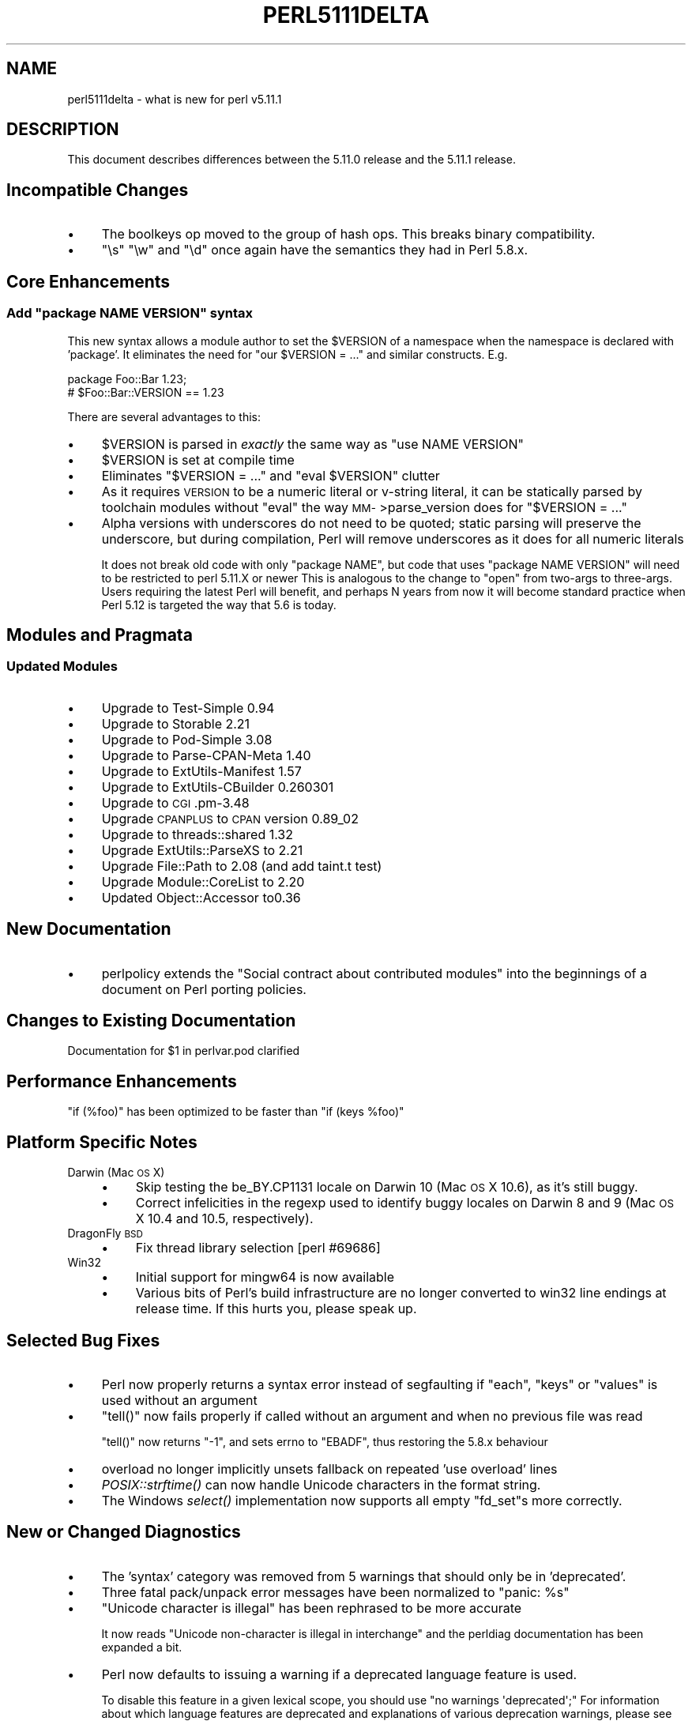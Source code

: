 .\" Automatically generated by Pod::Man 2.23 (Pod::Simple 3.14)
.\"
.\" Standard preamble:
.\" ========================================================================
.de Sp \" Vertical space (when we can't use .PP)
.if t .sp .5v
.if n .sp
..
.de Vb \" Begin verbatim text
.ft CW
.nf
.ne \\$1
..
.de Ve \" End verbatim text
.ft R
.fi
..
.\" Set up some character translations and predefined strings.  \*(-- will
.\" give an unbreakable dash, \*(PI will give pi, \*(L" will give a left
.\" double quote, and \*(R" will give a right double quote.  \*(C+ will
.\" give a nicer C++.  Capital omega is used to do unbreakable dashes and
.\" therefore won't be available.  \*(C` and \*(C' expand to `' in nroff,
.\" nothing in troff, for use with C<>.
.tr \(*W-
.ds C+ C\v'-.1v'\h'-1p'\s-2+\h'-1p'+\s0\v'.1v'\h'-1p'
.ie n \{\
.    ds -- \(*W-
.    ds PI pi
.    if (\n(.H=4u)&(1m=24u) .ds -- \(*W\h'-12u'\(*W\h'-12u'-\" diablo 10 pitch
.    if (\n(.H=4u)&(1m=20u) .ds -- \(*W\h'-12u'\(*W\h'-8u'-\"  diablo 12 pitch
.    ds L" ""
.    ds R" ""
.    ds C` ""
.    ds C' ""
'br\}
.el\{\
.    ds -- \|\(em\|
.    ds PI \(*p
.    ds L" ``
.    ds R" ''
'br\}
.\"
.\" Escape single quotes in literal strings from groff's Unicode transform.
.ie \n(.g .ds Aq \(aq
.el       .ds Aq '
.\"
.\" If the F register is turned on, we'll generate index entries on stderr for
.\" titles (.TH), headers (.SH), subsections (.SS), items (.Ip), and index
.\" entries marked with X<> in POD.  Of course, you'll have to process the
.\" output yourself in some meaningful fashion.
.ie \nF \{\
.    de IX
.    tm Index:\\$1\t\\n%\t"\\$2"
..
.    nr % 0
.    rr F
.\}
.el \{\
.    de IX
..
.\}
.\"
.\" Accent mark definitions (@(#)ms.acc 1.5 88/02/08 SMI; from UCB 4.2).
.\" Fear.  Run.  Save yourself.  No user-serviceable parts.
.    \" fudge factors for nroff and troff
.if n \{\
.    ds #H 0
.    ds #V .8m
.    ds #F .3m
.    ds #[ \f1
.    ds #] \fP
.\}
.if t \{\
.    ds #H ((1u-(\\\\n(.fu%2u))*.13m)
.    ds #V .6m
.    ds #F 0
.    ds #[ \&
.    ds #] \&
.\}
.    \" simple accents for nroff and troff
.if n \{\
.    ds ' \&
.    ds ` \&
.    ds ^ \&
.    ds , \&
.    ds ~ ~
.    ds /
.\}
.if t \{\
.    ds ' \\k:\h'-(\\n(.wu*8/10-\*(#H)'\'\h"|\\n:u"
.    ds ` \\k:\h'-(\\n(.wu*8/10-\*(#H)'\`\h'|\\n:u'
.    ds ^ \\k:\h'-(\\n(.wu*10/11-\*(#H)'^\h'|\\n:u'
.    ds , \\k:\h'-(\\n(.wu*8/10)',\h'|\\n:u'
.    ds ~ \\k:\h'-(\\n(.wu-\*(#H-.1m)'~\h'|\\n:u'
.    ds / \\k:\h'-(\\n(.wu*8/10-\*(#H)'\z\(sl\h'|\\n:u'
.\}
.    \" troff and (daisy-wheel) nroff accents
.ds : \\k:\h'-(\\n(.wu*8/10-\*(#H+.1m+\*(#F)'\v'-\*(#V'\z.\h'.2m+\*(#F'.\h'|\\n:u'\v'\*(#V'
.ds 8 \h'\*(#H'\(*b\h'-\*(#H'
.ds o \\k:\h'-(\\n(.wu+\w'\(de'u-\*(#H)/2u'\v'-.3n'\*(#[\z\(de\v'.3n'\h'|\\n:u'\*(#]
.ds d- \h'\*(#H'\(pd\h'-\w'~'u'\v'-.25m'\f2\(hy\fP\v'.25m'\h'-\*(#H'
.ds D- D\\k:\h'-\w'D'u'\v'-.11m'\z\(hy\v'.11m'\h'|\\n:u'
.ds th \*(#[\v'.3m'\s+1I\s-1\v'-.3m'\h'-(\w'I'u*2/3)'\s-1o\s+1\*(#]
.ds Th \*(#[\s+2I\s-2\h'-\w'I'u*3/5'\v'-.3m'o\v'.3m'\*(#]
.ds ae a\h'-(\w'a'u*4/10)'e
.ds Ae A\h'-(\w'A'u*4/10)'E
.    \" corrections for vroff
.if v .ds ~ \\k:\h'-(\\n(.wu*9/10-\*(#H)'\s-2\u~\d\s+2\h'|\\n:u'
.if v .ds ^ \\k:\h'-(\\n(.wu*10/11-\*(#H)'\v'-.4m'^\v'.4m'\h'|\\n:u'
.    \" for low resolution devices (crt and lpr)
.if \n(.H>23 .if \n(.V>19 \
\{\
.    ds : e
.    ds 8 ss
.    ds o a
.    ds d- d\h'-1'\(ga
.    ds D- D\h'-1'\(hy
.    ds th \o'bp'
.    ds Th \o'LP'
.    ds ae ae
.    ds Ae AE
.\}
.rm #[ #] #H #V #F C
.\" ========================================================================
.\"
.IX Title "PERL5111DELTA 1"
.TH PERL5111DELTA 1 "2011-01-03" "perl v5.12.3" "Perl Programmers Reference Guide"
.\" For nroff, turn off justification.  Always turn off hyphenation; it makes
.\" way too many mistakes in technical documents.
.if n .ad l
.nh
.SH "NAME"
perl5111delta \- what is new for perl v5.11.1
.SH "DESCRIPTION"
.IX Header "DESCRIPTION"
This document describes differences between the 5.11.0 release and
the 5.11.1 release.
.SH "Incompatible Changes"
.IX Header "Incompatible Changes"
.IP "\(bu" 4
The boolkeys op moved to the group of hash ops. This breaks binary compatibility.
.IP "\(bu" 4
\&\f(CW\*(C`\es\*(C'\fR \f(CW\*(C`\ew\*(C'\fR and \f(CW\*(C`\ed\*(C'\fR once again have the semantics they had in Perl 5.8.x.
.SH "Core Enhancements"
.IX Header "Core Enhancements"
.ie n .SS "Add ""package NAME VERSION"" syntax"
.el .SS "Add \f(CWpackage NAME VERSION\fP syntax"
.IX Subsection "Add package NAME VERSION syntax"
This new syntax allows a module author to set the \f(CW$VERSION\fR of a namespace
when the namespace is declared with 'package'.  It eliminates the need
for \f(CW\*(C`our $VERSION = ...\*(C'\fR and similar constructs.  E.g.
.PP
.Vb 2
\&      package Foo::Bar 1.23;
\&      # $Foo::Bar::VERSION == 1.23
.Ve
.PP
There are several advantages to this:
.IP "\(bu" 4
\&\f(CW$VERSION\fR is parsed in \fIexactly\fR the same way as \f(CW\*(C`use NAME VERSION\*(C'\fR
.IP "\(bu" 4
\&\f(CW$VERSION\fR is set at compile time
.IP "\(bu" 4
Eliminates \f(CW\*(C`$VERSION = ...\*(C'\fR and \f(CW\*(C`eval $VERSION\*(C'\fR clutter
.IP "\(bu" 4
As it requires \s-1VERSION\s0 to be a numeric literal or v\-string
literal, it can be statically parsed by toolchain modules
without \f(CW\*(C`eval\*(C'\fR the way \s-1MM\-\s0>parse_version does for \f(CW\*(C`$VERSION = ...\*(C'\fR
.IP "\(bu" 4
Alpha versions with underscores do not need to be quoted; static
parsing will preserve the underscore, but during compilation, Perl
will remove underscores as it does for all numeric literals
.Sp
It does not break old code with only \f(CW\*(C`package NAME\*(C'\fR, but code that uses
\&\f(CW\*(C`package NAME VERSION\*(C'\fR will need to be restricted to perl 5.11.X or newer
This is analogous to the change to \f(CW\*(C`open\*(C'\fR from two-args to three-args.
Users requiring the latest Perl will benefit, and perhaps N years from
now it will become standard practice when Perl 5.12 is targeted the way
that 5.6 is today.
.SH "Modules and Pragmata"
.IX Header "Modules and Pragmata"
.SS "Updated Modules"
.IX Subsection "Updated Modules"
.IP "\(bu" 4
Upgrade to Test-Simple 0.94
.IP "\(bu" 4
Upgrade to Storable 2.21
.IP "\(bu" 4
Upgrade to Pod-Simple 3.08
.IP "\(bu" 4
Upgrade to Parse-CPAN-Meta 1.40
.IP "\(bu" 4
Upgrade to ExtUtils-Manifest 1.57
.IP "\(bu" 4
Upgrade to ExtUtils-CBuilder 0.260301
.IP "\(bu" 4
Upgrade to \s-1CGI\s0.pm\-3.48
.IP "\(bu" 4
Upgrade \s-1CPANPLUS\s0 to \s-1CPAN\s0 version 0.89_02
.IP "\(bu" 4
Upgrade to threads::shared 1.32
.IP "\(bu" 4
Upgrade ExtUtils::ParseXS to 2.21
.IP "\(bu" 4
Upgrade File::Path to 2.08 (and add taint.t test)
.IP "\(bu" 4
Upgrade Module::CoreList to 2.20
.IP "\(bu" 4
Updated Object::Accessor to0.36
.SH "New Documentation"
.IX Header "New Documentation"
.IP "\(bu" 4
perlpolicy extends the \*(L"Social contract about contributed modules\*(R" into
the beginnings of a document on Perl porting policies.
.SH "Changes to Existing Documentation"
.IX Header "Changes to Existing Documentation"
.ie n .IP "Documentation for $1 in perlvar.pod clarified" 4
.el .IP "Documentation for \f(CW$1\fR in perlvar.pod clarified" 4
.IX Item "Documentation for $1 in perlvar.pod clarified"
.SH "Performance Enhancements"
.IX Header "Performance Enhancements"
.PD 0
.ie n .IP """if (%foo)"" has been optimized to be faster than ""if (keys %foo)""" 4
.el .IP "\f(CWif (%foo)\fR has been optimized to be faster than \f(CWif (keys %foo)\fR" 4
.IX Item "if (%foo) has been optimized to be faster than if (keys %foo)"
.PD
.SH "Platform Specific Notes"
.IX Header "Platform Specific Notes"
.IP "Darwin (Mac \s-1OS\s0 X)" 4
.IX Item "Darwin (Mac OS X)"
.RS 4
.PD 0
.IP "\(bu" 4
.PD
Skip testing the be_BY.CP1131 locale on Darwin 10 (Mac \s-1OS\s0 X 10.6),
as it's still buggy.
.IP "\(bu" 4
Correct infelicities in the regexp used to identify buggy locales
on Darwin 8 and 9 (Mac \s-1OS\s0 X 10.4 and 10.5, respectively).
.RE
.RS 4
.RE
.IP "DragonFly \s-1BSD\s0" 4
.IX Item "DragonFly BSD"
.RS 4
.PD 0
.IP "\(bu" 4
.PD
Fix thread library selection [perl #69686]
.RE
.RS 4
.RE
.IP "Win32" 4
.IX Item "Win32"
.RS 4
.PD 0
.IP "\(bu" 4
.PD
Initial support for mingw64 is now available
.IP "\(bu" 4
Various bits of Perl's build infrastructure are no longer converted to win32 line endings at release time. If this hurts you, please speak up.
.RE
.RS 4
.RE
.SH "Selected Bug Fixes"
.IX Header "Selected Bug Fixes"
.IP "\(bu" 4
Perl now properly returns a syntax error instead of segfaulting
if \f(CW\*(C`each\*(C'\fR, \f(CW\*(C`keys\*(C'\fR or \f(CW\*(C`values\*(C'\fR is used without an argument
.IP "\(bu" 4
\&\f(CW\*(C`tell()\*(C'\fR now fails properly if called without an argument and when no previous file was read
.Sp
\&\f(CW\*(C`tell()\*(C'\fR now returns \f(CW\*(C`\-1\*(C'\fR, and sets errno to \f(CW\*(C`EBADF\*(C'\fR, thus restoring the 5.8.x behaviour
.IP "\(bu" 4
overload no longer implicitly unsets fallback on repeated 'use overload' lines
.IP "\(bu" 4
\&\fIPOSIX::strftime()\fR can now handle Unicode characters in the format string.
.IP "\(bu" 4
The Windows \fIselect()\fR implementation now supports all empty \f(CW\*(C`fd_set\*(C'\fRs more correctly.
.SH "New or Changed Diagnostics"
.IX Header "New or Changed Diagnostics"
.IP "\(bu" 4
The 'syntax' category was removed from 5 warnings that should only be in 'deprecated'.
.IP "\(bu" 4
Three fatal pack/unpack error messages have been normalized to \*(L"panic: \f(CW%s\fR\*(R"
.IP "\(bu" 4
\&\*(L"Unicode character is illegal\*(R" has been rephrased to be more accurate
.Sp
It now reads \f(CW\*(C`Unicode non\-character is illegal in interchange\*(C'\fR and the
perldiag documentation has been expanded a bit.
.IP "\(bu" 4
Perl now defaults to issuing a warning if a deprecated language feature is used.
.Sp
To disable this feature in a given lexical scope, you should use \f(CW\*(C`no
warnings \*(Aqdeprecated\*(Aq;\*(C'\fR For information about which language features
are deprecated and explanations of various deprecation warnings, please
see perldiag
.SH "Testing"
.IX Header "Testing"
.IP "\(bu" 4
Significant cleanups to core tests to ensure that language and
interpreter features are not used before they're tested.
.IP "\(bu" 4
\&\f(CW\*(C`make test_porting\*(C'\fR now runs a number of important pre-commit checks which might be of use to anyone working on the Perl core.
.IP "\(bu" 4
\&\fIt/porting/podcheck.t\fR automatically checks the well-formedness of
\&\s-1POD\s0 found in all .pl, .pm and .pod files in the \fI\s-1MANIFEST\s0\fR, other than in
dual-lifed modules which are primarily maintained outside the Perl core.
.IP "\(bu" 4
\&\fIt/porting/manifest.t\fR now tests that all files listed in \s-1MANIFEST\s0 are present.
.SH "Known Problems"
.IX Header "Known Problems"
.IP "Untriaged test crashes on Windows 2000" 4
.IX Item "Untriaged test crashes on Windows 2000"
Several porters have reported mysterious crashes when Perl's entire test suite is run after a build on certain Windows 2000 systems.  When run by hand, the individual tests reportedly work fine.
.IP "Known test failures on \s-1VMS\s0" 4
.IX Item "Known test failures on VMS"
Perl 5.11.1 fails a small set of core and \s-1CPAN\s0 tests as of this release.
With luck, that'll be sorted out for 5.11.2
.SH "Errata for 5.11.0"
.IX Header "Errata for 5.11.0"
.IP "The Perl 5.11.0 release notes incorrectly described 'delete local'" 4
.IX Item "The Perl 5.11.0 release notes incorrectly described 'delete local'"
.SH "Acknowledgements"
.IX Header "Acknowledgements"
Perl 5.11.1 represents approximately 3 weeks development since Perl 5.11.0
contains 22,000 lines of changes across 396 files from 26 authors and committers:
.PP
Abigail, Alex Vandiver, brian d foy, Chris Williams, Craig A. Berry,
David Fifield, David Golden, demerphq, Eric Brine, Geoffrey T. Dairiki,
George Greer, H.Merijn Brand, Jan Dubois, Jerry D. Hedden, Jesse Vincent,
Josh ben Jore, Max Maischein, Nicholas Clark, Rafael Garcia-Suarez,
Simon Schubert, Sisyphus, Smylers, Steve Hay, Steve Peters, Vincent Pit
and Yves Orton.
.PP
Many of the changes included in this version originated in the \s-1CPAN\s0
modules included in Perl's core.  We're grateful to the entire \s-1CPAN\s0
community for helping Perl to flourish.
.SH "Reporting Bugs"
.IX Header "Reporting Bugs"
If you find what you think is a bug, you might check the articles
recently posted to the comp.lang.perl.misc newsgroup and the perl
bug database at http://rt.perl.org/perlbug/ .  There may also be
information at http://www.perl.org/ , the Perl Home Page.
.PP
If you believe you have an unreported bug, please run the \fBperlbug\fR
program included with your release.  Be sure to trim your bug down
to a tiny but sufficient test case.  Your bug report, along with the
output of \f(CW\*(C`perl \-V\*(C'\fR, will be sent off to perlbug@perl.org to be
analysed by the Perl porting team.
.PP
If the bug you are reporting has security implications, which make it
inappropriate to send to a publicly archived mailing list, then please send
it to perl5\-security\-report@perl.org. This points to a closed subscription
unarchived mailing list, which includes all the core committers, who be able
to help assess the impact of issues, figure out a resolution, and help
co-ordinate the release of patches to mitigate or fix the problem across all
platforms on which Perl is supported. Please only use this address for
security issues in the Perl core, not for modules independently
distributed on \s-1CPAN\s0.
.SH "SEE ALSO"
.IX Header "SEE ALSO"
The \fIChanges\fR file for an explanation of how to view exhaustive details
on what changed.
.PP
The \fI\s-1INSTALL\s0\fR file for how to build Perl.
.PP
The \fI\s-1README\s0\fR file for general stuff.
.PP
The \fIArtistic\fR and \fICopying\fR files for copyright information.
